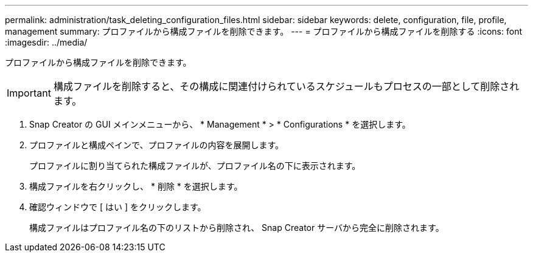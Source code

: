 ---
permalink: administration/task_deleting_configuration_files.html 
sidebar: sidebar 
keywords: delete, configuration, file, profile, management 
summary: プロファイルから構成ファイルを削除できます。 
---
= プロファイルから構成ファイルを削除する
:icons: font
:imagesdir: ../media/


[role="lead"]
プロファイルから構成ファイルを削除できます。


IMPORTANT: 構成ファイルを削除すると、その構成に関連付けられているスケジュールもプロセスの一部として削除されます。

. Snap Creator の GUI メインメニューから、 * Management * > * Configurations * を選択します。
. プロファイルと構成ペインで、プロファイルの内容を展開します。
+
プロファイルに割り当てられた構成ファイルが、プロファイル名の下に表示されます。

. 構成ファイルを右クリックし、 * 削除 * を選択します。
. 確認ウィンドウで [ はい ] をクリックします。
+
構成ファイルはプロファイル名の下のリストから削除され、 Snap Creator サーバから完全に削除されます。



